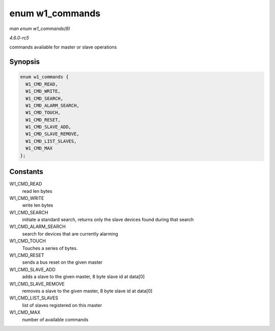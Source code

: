 .. -*- coding: utf-8; mode: rst -*-

.. _API-enum-w1-commands:

================
enum w1_commands
================

*man enum w1_commands(9)*

*4.6.0-rc5*

commands available for master or slave operations


Synopsis
========

.. code-block:: c

    enum w1_commands {
      W1_CMD_READ,
      W1_CMD_WRITE,
      W1_CMD_SEARCH,
      W1_CMD_ALARM_SEARCH,
      W1_CMD_TOUCH,
      W1_CMD_RESET,
      W1_CMD_SLAVE_ADD,
      W1_CMD_SLAVE_REMOVE,
      W1_CMD_LIST_SLAVES,
      W1_CMD_MAX
    };


Constants
=========

W1_CMD_READ
    read len bytes

W1_CMD_WRITE
    write len bytes

W1_CMD_SEARCH
    initiate a standard search, returns only the slave devices found
    during that search

W1_CMD_ALARM_SEARCH
    search for devices that are currently alarming

W1_CMD_TOUCH
    Touches a series of bytes.

W1_CMD_RESET
    sends a bus reset on the given master

W1_CMD_SLAVE_ADD
    adds a slave to the given master, 8 byte slave id at data[0]

W1_CMD_SLAVE_REMOVE
    removes a slave to the given master, 8 byte slave id at data[0]

W1_CMD_LIST_SLAVES
    list of slaves registered on this master

W1_CMD_MAX
    number of available commands


.. ------------------------------------------------------------------------------
.. This file was automatically converted from DocBook-XML with the dbxml
.. library (https://github.com/return42/sphkerneldoc). The origin XML comes
.. from the linux kernel, refer to:
..
.. * https://github.com/torvalds/linux/tree/master/Documentation/DocBook
.. ------------------------------------------------------------------------------
